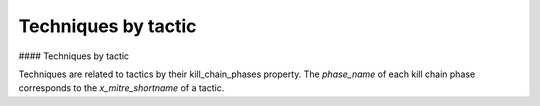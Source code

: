 Techniques by tactic
===============

#### Techniques by tactic

Techniques are related to tactics by their kill_chain_phases property.
The `phase_name` of each kill chain phase corresponds to the `x_mitre_shortname` of a tactic.

.. code-block:: python
    from stix2 import Filter

    def get_tactic_techniques(thesrc, tactic):
        # double checking the kill chain is MITRE ATT&CK
        # note: kill_chain_name is different for other domains:
        #    - enterprise: "mitre-attack"
        #    - mobile: "mitre-mobile-attack"
        #    - ics: "mitre-ics-attack"
        return thesrc.query([
            Filter('type', '=', 'attack-pattern'),
            Filter('kill_chain_phases.phase_name', '=', tactic),
            Filter('kill_chain_phases.kill_chain_name', '=', 'mitre-attack'),
        ])


    # use the x_mitre_shortname as argument
    get_tactic_techniques(src, 'defense-evasion')
